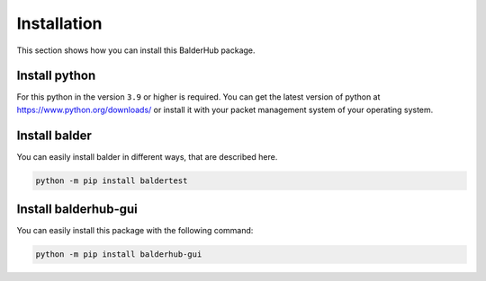 Installation
************

This section shows how you can install this BalderHub package.

Install python
==============

For this python in the version ``3.9`` or higher is required. You can get the latest version of python at
`https://www.python.org/downloads/ <https://www.python.org/downloads/>`_ or install it with your packet management
system of your operating system.

Install balder
==============

You can easily install balder in different ways, that are described here.

.. code-block::

    python -m pip install baldertest

Install balderhub-gui
=====================

You can easily install this package with the following command:

.. code-block::

    python -m pip install balderhub-gui
